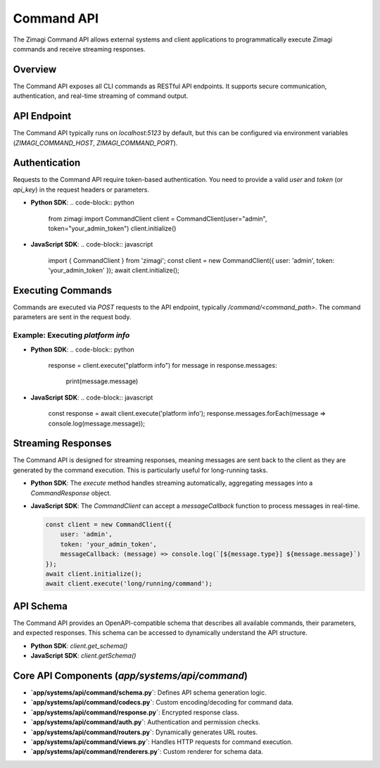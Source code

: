 Command API
===========

The Zimagi Command API allows external systems and client applications to programmatically execute Zimagi commands and receive streaming responses.

Overview
--------
The Command API exposes all CLI commands as RESTful API endpoints. It supports secure communication, authentication, and real-time streaming of command output.

API Endpoint
------------
The Command API typically runs on `localhost:5123` by default, but this can be configured via environment variables (`ZIMAGI_COMMAND_HOST`, `ZIMAGI_COMMAND_PORT`).

Authentication
--------------
Requests to the Command API require token-based authentication. You need to provide a valid `user` and `token` (or `api_key`) in the request headers or parameters.

*   **Python SDK**:
    .. code-block:: python

        from zimagi import CommandClient
        client = CommandClient(user="admin", token="your_admin_token")
        client.initialize()

*   **JavaScript SDK**:
    .. code-block:: javascript

        import { CommandClient } from 'zimagi';
        const client = new CommandClient({ user: 'admin', token: 'your_admin_token' });
        await client.initialize();

Executing Commands
------------------
Commands are executed via `POST` requests to the API endpoint, typically `/command/<command_path>`. The command parameters are sent in the request body.

Example: Executing `platform info`
~~~~~~~~~~~~~~~~~~~~~~~~~~~~~~~~~~
*   **Python SDK**:
    .. code-block:: python

        response = client.execute("platform info")
        for message in response.messages:
            print(message.message)

*   **JavaScript SDK**:
    .. code-block:: javascript

        const response = await client.execute('platform info');
        response.messages.forEach(message => console.log(message.message));

Streaming Responses
-------------------
The Command API is designed for streaming responses, meaning messages are sent back to the client as they are generated by the command execution. This is particularly useful for long-running tasks.

*   **Python SDK**: The `execute` method handles streaming automatically, aggregating messages into a `CommandResponse` object.
*   **JavaScript SDK**: The `CommandClient` can accept a `messageCallback` function to process messages in real-time.

    .. code-block:: javascript

        const client = new CommandClient({
            user: 'admin',
            token: 'your_admin_token',
            messageCallback: (message) => console.log(`[${message.type}] ${message.message}`)
        });
        await client.initialize();
        await client.execute('long/running/command');

API Schema
----------
The Command API provides an OpenAPI-compatible schema that describes all available commands, their parameters, and expected responses. This schema can be accessed to dynamically understand the API structure.

*   **Python SDK**: `client.get_schema()`
*   **JavaScript SDK**: `client.getSchema()`

Core API Components (`app/systems/api/command`)
-----------------------------------------------
*   **`app/systems/api/command/schema.py`**: Defines API schema generation logic.
*   **`app/systems/api/command/codecs.py`**: Custom encoding/decoding for command data.
*   **`app/systems/api/command/response.py`**: Encrypted response class.
*   **`app/systems/api/command/auth.py`**: Authentication and permission checks.
*   **`app/systems/api/command/routers.py`**: Dynamically generates URL routes.
*   **`app/systems/api/command/views.py`**: Handles HTTP requests for command execution.
*   **`app/systems/api/command/renderers.py`**: Custom renderer for schema data.
